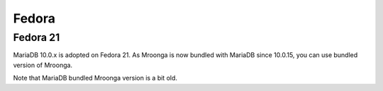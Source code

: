 Fedora
======

Fedora 21
---------

MariaDB 10.0.x is adopted on Fedora 21. As Mroonga is now bundled with MariaDB since 10.0.15, you can use bundled version of Mroonga.

Note that MariaDB bundled Mroonga version is a bit old.
